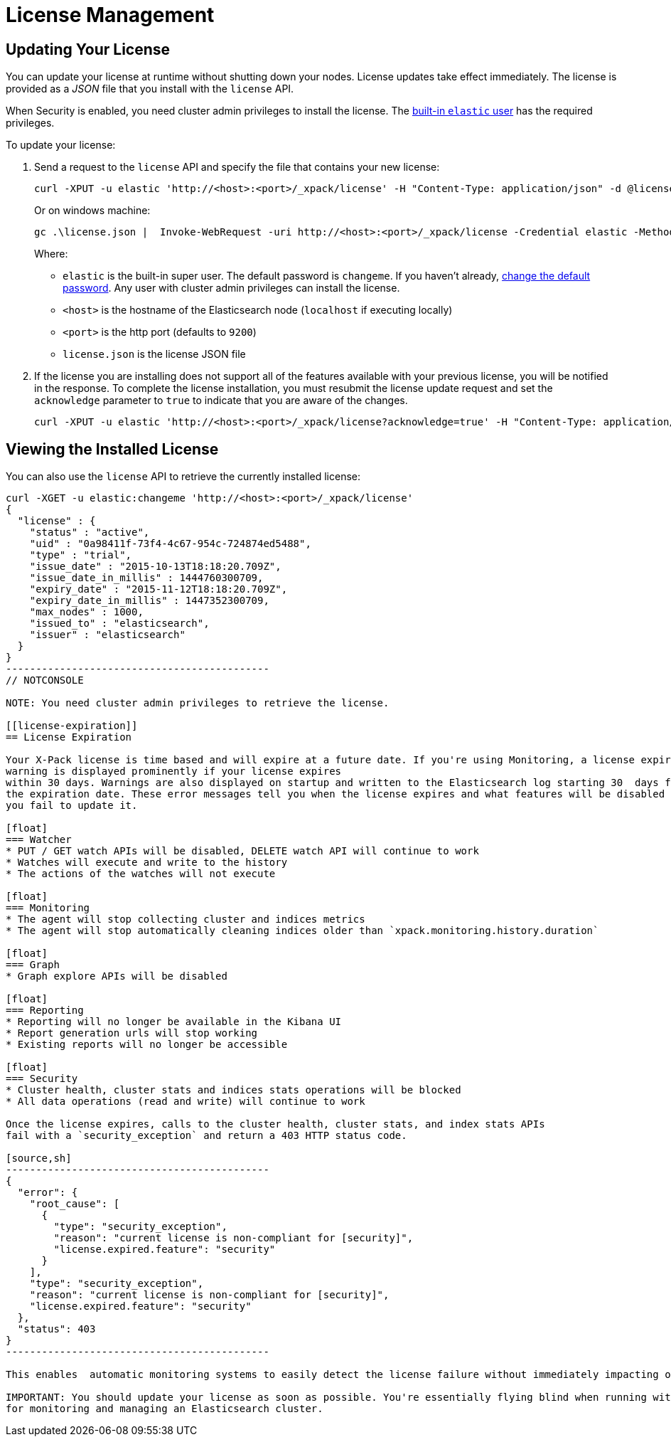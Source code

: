 [[license-management]]
= License Management

[partintro]
--
When you initially install X-Pack, a 30 day trial license is installed that allows access to all features. At the end of the trial period, you can https://www.elastic.co/subscriptions/[purchase a subscription] to keep using the full functionality of the X-Pack components.

IMPORTANT:  When your license expires, X-Pack operates in a degraded mode. For more information, see  <<license-expiration, License Expiration>>.
--

[[installing-license]]
== Updating Your License

You can update your license at runtime without shutting down your nodes. License updates take
effect immediately. The license is provided as a _JSON_ file that you install with the `license`
API.

When Security is enabled, you need cluster admin privileges to install the license.
The <<built-in-users, built-in `elastic` user>> has the required privileges.

To update your license:

. Send a request to the `license` API and specify the file that contains your new license:
+
--
[source,shell]
-----------------------------------------------------------------------
curl -XPUT -u elastic 'http://<host>:<port>/_xpack/license' -H "Content-Type: application/json" -d @license.json
-----------------------------------------------------------------------
// NOTCONSOLE

Or on windows machine:

[source,shell]
-----------------------------------------------------------------------
gc .\license.json |  Invoke-WebRequest -uri http://<host>:<port>/_xpack/license -Credential elastic -Method Put
-----------------------------------------------------------------------
// NOTCONSOLE

Where:

* `elastic` is the built-in super user. The default password is `changeme`. If
you haven't already, <<built-in-users, change the default password>>. Any user
with cluster admin privileges can  install the license.
* `<host>` is the hostname of the Elasticsearch node (`localhost` if executing locally)
* `<port>` is the http port (defaults to `9200`)
* `license.json` is the license JSON file
--

. If the license you are installing does not support all of the features available with your
previous license, you will be notified in the response. To complete the license installation,
you must resubmit the license update request and set the `acknowledge` parameter to `true` to
indicate that you are aware of the changes.
+
[source,shell]
-----------------------------------------------------------------------
curl -XPUT -u elastic 'http://<host>:<port>/_xpack/license?acknowledge=true' -H "Content-Type: application/json" -d @license.json
-----------------------------------------------------------------------
// NOTCONSOLE

[[listing-licenses]]
== Viewing the Installed License

You can also use the `license` API to retrieve the currently installed license:

[source,shell]
-----------------------------------------------------
curl -XGET -u elastic:changeme 'http://<host>:<port>/_xpack/license'
{
  "license" : {
    "status" : "active",
    "uid" : "0a98411f-73f4-4c67-954c-724874ed5488",
    "type" : "trial",
    "issue_date" : "2015-10-13T18:18:20.709Z",
    "issue_date_in_millis" : 1444760300709,
    "expiry_date" : "2015-11-12T18:18:20.709Z",
    "expiry_date_in_millis" : 1447352300709,
    "max_nodes" : 1000,
    "issued_to" : "elasticsearch",
    "issuer" : "elasticsearch"
  }
}
--------------------------------------------
// NOTCONSOLE

NOTE: You need cluster admin privileges to retrieve the license.

[[license-expiration]]
== License Expiration

Your X-Pack license is time based and will expire at a future date. If you're using Monitoring, a license expiration
warning is displayed prominently if your license expires
within 30 days. Warnings are also displayed on startup and written to the Elasticsearch log starting 30  days from
the expiration date. These error messages tell you when the license expires and what features will be disabled if
you fail to update it.

[float]
=== Watcher
* PUT / GET watch APIs will be disabled, DELETE watch API will continue to work
* Watches will execute and write to the history
* The actions of the watches will not execute

[float]
=== Monitoring
* The agent will stop collecting cluster and indices metrics
* The agent will stop automatically cleaning indices older than `xpack.monitoring.history.duration`

[float]
=== Graph
* Graph explore APIs will be disabled

[float]
=== Reporting
* Reporting will no longer be available in the Kibana UI
* Report generation urls will stop working
* Existing reports will no longer be accessible

[float]
=== Security
* Cluster health, cluster stats and indices stats operations will be blocked
* All data operations (read and write) will continue to work

Once the license expires, calls to the cluster health, cluster stats, and index stats APIs
fail with a `security_exception` and return a 403 HTTP status code.

[source,sh]
--------------------------------------------
{
  "error": {
    "root_cause": [
      {
        "type": "security_exception",
        "reason": "current license is non-compliant for [security]",
        "license.expired.feature": "security"
      }
    ],
    "type": "security_exception",
    "reason": "current license is non-compliant for [security]",
    "license.expired.feature": "security"
  },
  "status": 403
}
--------------------------------------------

This enables  automatic monitoring systems to easily detect the license failure without immediately impacting other users.

IMPORTANT: You should update your license as soon as possible. You're essentially flying blind when running with an expired license. Access to the cluster health and stats APIs is critical
for monitoring and managing an Elasticsearch cluster.
